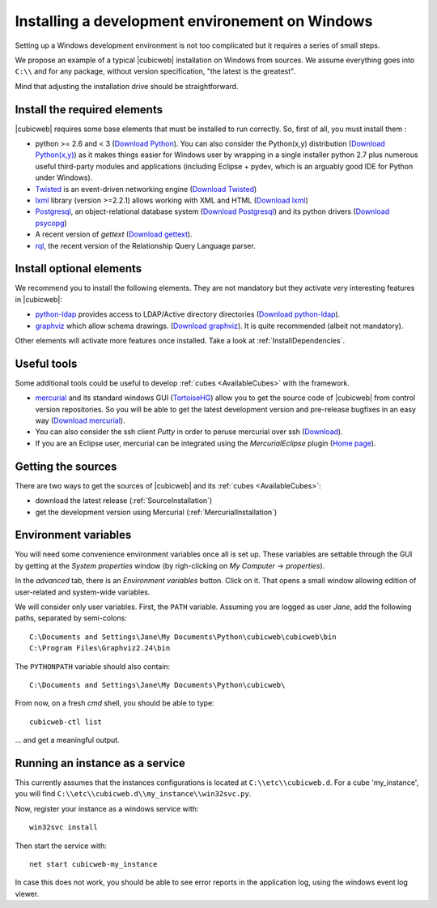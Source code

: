 .. -*- coding: utf-8 -*-

.. _SetUpWindowsEnv:

Installing a development environement on Windows
================================================

Setting up a Windows development environment is not too complicated
but it requires a series of small steps.

We propose an example of a typical |cubicweb| installation on Windows
from sources. We assume everything goes into ``C:\\`` and for any
package, without version specification, "the latest is
the greatest".

Mind that adjusting the installation drive should be straightforward.



Install the required elements
-----------------------------

|cubicweb| requires some base elements that must be installed to run
correctly. So, first of all, you must install them :

* python >= 2.6 and < 3
  (`Download Python <http://www.python.org/download/>`_).
  You can also consider the Python(x,y) distribution
  (`Download Python(x,y) <http://code.google.com/p/pythonxy/wiki/Downloads>`_)
  as it makes things easier for Windows user by wrapping in a single installer
  python 2.7 plus numerous useful third-party modules and
  applications (including Eclipse + pydev, which is an arguably good
  IDE for Python under Windows).

* `Twisted <http://twistedmatrix.com/trac/>`_ is an event-driven
  networking engine
  (`Download Twisted <http://twistedmatrix.com/trac/>`_)

* `lxml <http://codespeak.net/lxml/>`_ library
  (version >=2.2.1) allows working with XML and HTML
  (`Download lxml <http://pypi.python.org/pypi/lxml/2.2.1>`_)

* `Postgresql <http://www.postgresql.org/>`_,
  an object-relational database system
  (`Download Postgresql <http://www.enterprisedb.com/products/pgdownload.do#windows>`_)
  and its python drivers
  (`Download psycopg <http://www.stickpeople.com/projects/python/win-psycopg/#Version2>`_)

* A recent version of `gettext`
  (`Download gettext <http://download.logilab.org/pub/gettext/gettext-0.17-win32-setup.exe>`_).

* `rql <http://www.logilab.org/project/rql>`_,
  the recent version of the Relationship Query Language parser.

Install optional elements
-------------------------

We recommend you to install the following elements. They are not
mandatory but they activate very interesting features in |cubicweb|:

* `python-ldap <http://pypi.python.org/pypi/python-ldap>`_
  provides access to LDAP/Active directory directories
  (`Download python-ldap <http://www.osuch.org/python-ldap>`_).

* `graphviz <http://www.graphviz.org/>`_
  which allow schema drawings.
  (`Download graphviz <http://www.graphviz.org/Download_windows.php>`_).
  It is quite recommended (albeit not mandatory).

Other elements will activate more features once installed. Take a look
at :ref:`InstallDependencies`.

Useful tools
------------

Some additional tools could be useful to develop :ref:`cubes <AvailableCubes>`
with the framework.

* `mercurial <http://mercurial.selenic.com/>`_ and its standard windows GUI
  (`TortoiseHG <http://tortoisehg.bitbucket.org/>`_) allow you to get the source
  code of |cubicweb| from control version repositories. So you will be able to
  get the latest development version and pre-release bugfixes in an easy way
  (`Download mercurial <http://bitbucket.org/tortoisehg/stable/wiki/download>`_).

* You can also consider the ssh client `Putty` in order to peruse
  mercurial over ssh (`Download <http://www.putty.org/>`_).

* If you are an Eclipse user, mercurial can be integrated using the
  `MercurialEclipse` plugin
  (`Home page <http://www.vectrace.com/mercurialeclipse/>`_).

Getting the sources
-------------------

There are two ways to get the sources of |cubicweb| and its
:ref:`cubes <AvailableCubes>`:

* download the latest release (:ref:`SourceInstallation`)
* get the development version using Mercurial
  (:ref:`MercurialInstallation`)

Environment variables
---------------------

You will need some convenience environment variables once all is set up. These
variables are settable through the GUI by getting at the `System properties`
window (by righ-clicking on `My Computer` -> `properties`).

In the `advanced` tab, there is an `Environment variables` button. Click on
it. That opens a small window allowing edition of user-related and system-wide
variables.

We will consider only user variables. First, the ``PATH`` variable. Assuming
you are logged as user *Jane*, add the following paths, separated by
semi-colons::

  C:\Documents and Settings\Jane\My Documents\Python\cubicweb\cubicweb\bin
  C:\Program Files\Graphviz2.24\bin

The ``PYTHONPATH`` variable should also contain::

  C:\Documents and Settings\Jane\My Documents\Python\cubicweb\

From now, on a fresh `cmd` shell, you should be able to type::

  cubicweb-ctl list

... and get a meaningful output.

Running an instance as a service
--------------------------------

This currently assumes that the instances configurations is located at
``C:\\etc\\cubicweb.d``. For a cube 'my_instance', you will find
``C:\\etc\\cubicweb.d\\my_instance\\win32svc.py``.

Now, register your instance as a windows service with::

  win32svc install

Then start the service with::

  net start cubicweb-my_instance

In case this does not work, you should be able to see error reports in
the application log, using the windows event log viewer.

